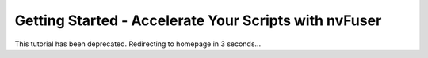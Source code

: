 Getting Started - Accelerate Your Scripts with nvFuser
======================================================

This tutorial has been deprecated. Redirecting to homepage in 3 seconds...

.. raw:: html

   <meta http-equiv="Refresh" content="3; url='https://tutorials.pytorch.kr'" />
